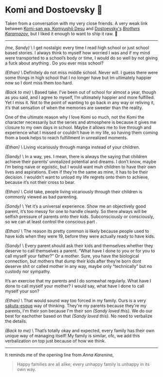 #+options: tomb:nil
#+date: 92; 12023 H.E.
* Komi and Dostoevsky 🥙

Taken from a conversation with my very close friends. A very weak link between
[[https://sandyuraz.com/anime/komi/][Komi-san wa, Komyushō Desu]] and [[https://sandyuraz.com/writings/ideal_love/][Dostoevsky's]] [[https://sandyuraz.com/blogs/bk/][/Brothers Karamazov/]], but I liked it
enough to want to ship it raw. 🚢

-----

#+begin_export html
<img class="image avatar" src="/shared/avatars/sandy.jpg">
#+end_export

/(me, Sandy)/ \
I get nostalgic every time I read high school or just school based stories. I
always think to myself how worried I was and if my mind were transported to a
school’s body or time, I would do so well by not giving a fuck about anything .
Do you ever miss school?

#+begin_export html
<img class="image avatar" src="/shared/avatars/ephin.jpg">
#+end_export

/(Ethan)/ \
Definitely do not miss middle school.
Never will.
I guess there were some things in high school that I no longer have but Im
ultimately happier now so I dont miss them too hard.

#+begin_export html
<img class="image avatar" src="/shared/avatars/sandy.jpg">
#+end_export

/(Back to me)/ \
Based take.
I’ve been out of school for almost a year, though as you said, and I agree to
myself, I’m ultimately happier and more fulfilled.
Yet I miss it.
Not to the point of wanting to go back in any way or reliving it, it’s that
sensation of when the memories are sweeter than the reality.

One of the ultimate reason why I love Komi so much, not the Komi the character
necessarily but the series and atmosphere is because it gives me closure to my
own days in school. Maybe it allows me to live through and experience what I
missed or couldn’t have in my life, so having them coming from a book helps to
reach fulfillment in unrealized moments.

#+begin_export html
<img class="image avatar" src="/shared/avatars/ephin.jpg">
#+end_export

/(Ethan)/ \
Living vicariously through manga instead of your children.

#+begin_export html
<img class="image avatar" src="/shared/avatars/sandy.jpg">
#+end_export

/(Sandy)/ \
In a way, yes.
I mean, there is always the saying that children achieve their parents’
unrealized potential and dreams. I don’t know, maybe I’m being naive or
egoistic, but I would want muh children to have their own lives and
aspirations. Even if they’re the same as mine, it has to be their decision. I
wouldn’t want to unload my life regrets onto them to achieve, because it’s not
their cross to bear.

#+begin_export html
<img class="image avatar" src="/shared/avatars/ephin.jpg">
#+end_export

/(Ethan)/ \
Cold take, people living vicariously through their children is commonly viewed
as bad parenting.

#+begin_export html
<img class="image avatar" src="/shared/avatars/sandy.jpg">
#+end_export

/(Sandy)/ \
Yet it’s a universal experience. Show me an objectively good parent, it’s too
messy for one to handle cleanly. So there always will be selfish pressure of
parents onto their kids. Subconsciously or consciously, so we can at least
control the conscious part .

#+begin_export html
<img class="image avatar" src="/shared/avatars/ephin.jpg">
#+end_export

/(Ethan)/ \
The reason its pretty common is likely because people used to have kids when
they were 19, before they were actually ready to have kids.

#+begin_export html
<img class="image avatar" src="/shared/avatars/sandy.jpg">
#+end_export

/(Sandy)/ \
Every parent should ask their kids and themselves whether they deserve to call
themselves a parent. “What have I done to you or for you to call myself your
father?” Or a mother. Sure, you have the biological connection, but mothers that
dump their kids after they’re born dont deserve shit or called mother in any
way, maybe only “technically” but no custody nor sympathy.

It’s an exercise that my parents and I do somewhat regularly. What have I done
to call myself your mother? I would say, what have I done to call myself your
son?

#+begin_export html
<img class="image avatar" src="/shared/avatars/ephin.jpg">
#+end_export

/(Ethan)/ \
That would sound way too forced in my family.
Ours is a very [[https://sandyuraz.com/anime/bunny/][sakuta-esque]] way of thinking.
They're my parents because they're my parents, I'm their son because I'm their
son /(Sandy loved this)/.
We do our best for eachother based on that /(Sandy loved this)/.
No need to verbalize the details.

#+begin_export html
<img class="image avatar" src="/shared/avatars/sandy.jpg">
#+end_export

/(Back to me)/ \
That’s totally okay and expected, every family has their own unique way of
managing itself! My family is similar, ofc, we add this verbalization on top
just because of how we think.

-----

It reminds me of the opening line from /Anna Karenina/,

#+begin_quote
Happy families are all alike; every unhappy family is unhappy in its own way.
#+end_quote

